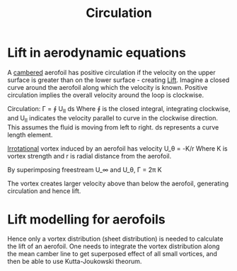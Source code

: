 :PROPERTIES:
:ID:       54e6fb44-f9a9-4515-920b-9c3ada22d266
:END:
#+title: Circulation
* Lift in aerodynamic equations
A [[id:409d7757-4dbe-4b93-a6e7-38e372b9bb7b][cambered]] aerofoil has positive circulation if the velocity on the upper surface is greater than on the lower surface - creating [[id:84005369-0a9e-48a7-8c69-53bc4422377a][Lift]]. Imagine a closed curve around the aerofoil along which the velocity is known. Positive circulation implies the overall velocity around the loop is clockwise.

Circulation:
\Gamma = \oint U_II ds
Where \oint is the closed integral, integrating clockwise, and U_II indicates the velocity parallel to curve in the clockwise direction. This assumes the fluid is moving from left to right.
ds represents a curve length element.

[[id:46eacf6c-195d-4f0b-81f9-62bc6f4c2f36][Irrotational]] vortex induced by an aerofoil has velocity
U_\theta = -K/r
Where K is vortex strength and r is radial distance from the aerofoil.

By superimposing freestream U_\infin and U_\theta,
\Gamma = 2\pi K

The vortex creates larger velocity above than below the aerofoil, generating circulation and hence lift.

* Lift modelling for aerofoils
Hence only a vortex distribution (sheet distribution) is needed to calculate the lift of an aerofoil. One needs to integrate the vortex distribution along the mean camber line to get superposed effect of all small vortices, and then be able to use Kutta-Joukowski theorum.
